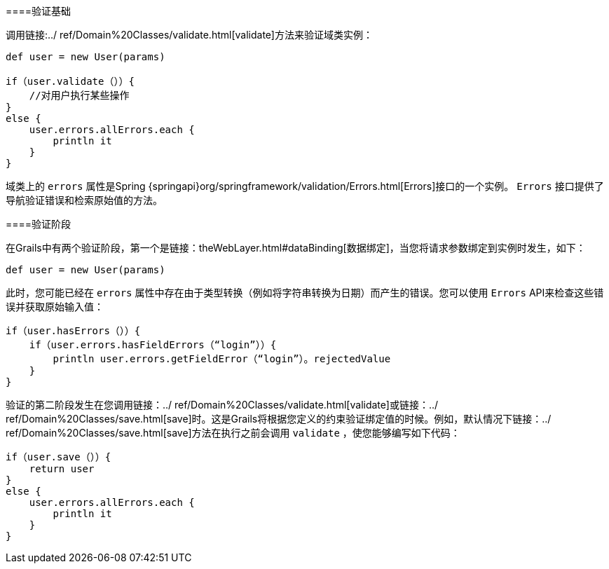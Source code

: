 ====验证基础

调用链接:../ ref/Domain%20Classes/validate.html[validate]方法来验证域类实例：

[source，groovy]
----
def user = new User(params)

if（user.validate（））{
    //对用户执行某些操作
}
else {
    user.errors.allErrors.each {
        println it
    }
}
----

域类上的 `errors` 属性是Spring {springapi}org/springframework/validation/Errors.html[Errors]接口的一个实例。 `Errors` 接口提供了导航验证错误和检索原始值的方法。

====验证阶段

在Grails中有两个验证阶段，第一个是链接：theWebLayer.html#dataBinding[数据绑定]，当您将请求参数绑定到实例时发生，如下：

[source，groovy]
----
def user = new User(params)
----

此时，您可能已经在 `errors` 属性中存在由于类型转换（例如将字符串转换为日期）而产生的错误。您可以使用 `Errors` API来检查这些错误并获取原始输入值：

[source，groovy]
----
if（user.hasErrors（））{
    if（user.errors.hasFieldErrors（“login”））{
        println user.errors.getFieldError（“login”）。rejectedValue
    }
}
----

验证的第二阶段发生在您调用链接：../ ref/Domain%20Classes/validate.html[validate]或链接：../ ref/Domain%20Classes/save.html[save]时。这是Grails将根据您定义的约束验证绑定值的时候。例如，默认情况下链接：../ ref/Domain%20Classes/save.html[save]方法在执行之前会调用 `validate` ，使您能够编写如下代码：

[source，groovy]
----
if（user.save（））{
    return user
}
else {
    user.errors.allErrors.each {
        println it
    }
}
----